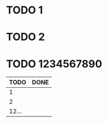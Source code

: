 * TODO 1
* TODO 2
* TODO 1234567890

#+BEGIN: kanban :layout ("..." . 5) :link nil
|  TODO | DONE |
|-------+------|
|     1 |      |
|     2 |      |
| 12... |      |
#+END:
